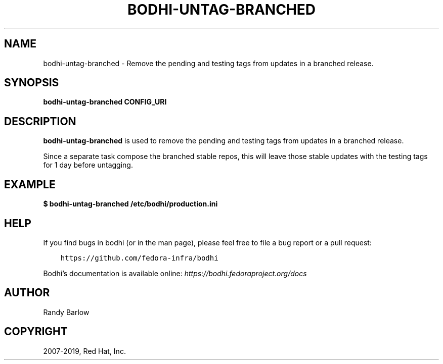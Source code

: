 .\" Man page generated from reStructuredText.
.
.TH "BODHI-UNTAG-BRANCHED" "1" "Apr 11, 2019" "4.0" "bodhi"
.SH NAME
bodhi-untag-branched \- Remove the pending and testing tags from updates in a branched release.
.
.nr rst2man-indent-level 0
.
.de1 rstReportMargin
\\$1 \\n[an-margin]
level \\n[rst2man-indent-level]
level margin: \\n[rst2man-indent\\n[rst2man-indent-level]]
-
\\n[rst2man-indent0]
\\n[rst2man-indent1]
\\n[rst2man-indent2]
..
.de1 INDENT
.\" .rstReportMargin pre:
. RS \\$1
. nr rst2man-indent\\n[rst2man-indent-level] \\n[an-margin]
. nr rst2man-indent-level +1
.\" .rstReportMargin post:
..
.de UNINDENT
. RE
.\" indent \\n[an-margin]
.\" old: \\n[rst2man-indent\\n[rst2man-indent-level]]
.nr rst2man-indent-level -1
.\" new: \\n[rst2man-indent\\n[rst2man-indent-level]]
.in \\n[rst2man-indent\\n[rst2man-indent-level]]u
..
.SH SYNOPSIS
.sp
\fBbodhi\-untag\-branched\fP \fBCONFIG_URI\fP
.SH DESCRIPTION
.sp
\fBbodhi\-untag\-branched\fP is used to remove the pending and testing tags from updates in a branched
release.
.sp
Since a separate task compose the branched stable repos, this will leave
those stable updates with the testing tags for 1 day before untagging.
.SH EXAMPLE
.sp
\fB$ bodhi\-untag\-branched /etc/bodhi/production.ini\fP
.SH HELP
.sp
If you find bugs in bodhi (or in the man page), please feel free to file a bug report or a pull
request:
.INDENT 0.0
.INDENT 3.5
.sp
.nf
.ft C
https://github.com/fedora\-infra/bodhi
.ft P
.fi
.UNINDENT
.UNINDENT
.sp
Bodhi’s documentation is available online: \fI\%https://bodhi.fedoraproject.org/docs\fP
.SH AUTHOR
Randy Barlow
.SH COPYRIGHT
2007-2019, Red Hat, Inc.
.\" Generated by docutils manpage writer.
.
